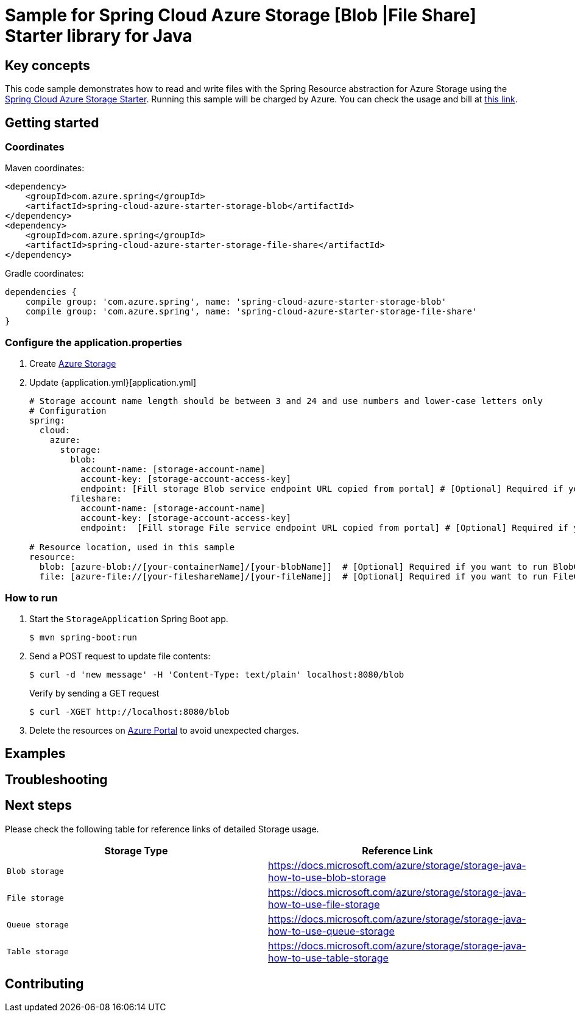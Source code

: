 :azure-spring-boot-starter-storage: https://github.com/Azure/azure-sdk-for-java/blob/azure-spring-boot_3.6.0/sdk/spring/azure-spring-boot-starter-storage
:azure-storage: https://docs.microsoft.com/azure/storage/
:application-properties: https://github.com/Azure-Samples/azure-spring-boot-samples/blob/main/storage/azure-spring-boot-starter-storage/storage-resource/src/main/resources/application.properties
:ready-to-run-checklist: https://github.com/Azure-Samples/azure-spring-boot-samples/blob/main/ENVIRONMENT_CHECKLIST.md#ready-to-run-checklist
:microsoft-account: https://azure.microsoft.com/account/
:storage-howto-blob: https://docs.microsoft.com/azure/storage/storage-java-how-to-use-blob-storage
:storage-howto-file: https://docs.microsoft.com/azure/storage/storage-java-how-to-use-file-storage
:storage-howto-table: https://docs.microsoft.com/azure/storage/storage-java-how-to-use-table-storage
:storage-howto-queue: https://docs.microsoft.com/azure/storage/storage-java-how-to-use-queue-storage
= Sample for Spring Cloud Azure Storage [Blob |File Share] Starter library for Java

== Key concepts
This code sample demonstrates how to read and write files with the Spring Resource abstraction for Azure Storage using the
link:{azure-spring-boot-starter-storage}[Spring Cloud Azure Storage Starter]. Running this sample will be charged by Azure.
You can check the usage and bill at {microsoft-account}[this link].

== Getting started

=== Coordinates
Maven coordinates:

[source,xml]
----
<dependency>
    <groupId>com.azure.spring</groupId>
    <artifactId>spring-cloud-azure-starter-storage-blob</artifactId>
</dependency>
<dependency>
    <groupId>com.azure.spring</groupId>
    <artifactId>spring-cloud-azure-starter-storage-file-share</artifactId>
</dependency>
----

Gradle coordinates:

[source]
----
dependencies {
    compile group: 'com.azure.spring', name: 'spring-cloud-azure-starter-storage-blob'
    compile group: 'com.azure.spring', name: 'spring-cloud-azure-starter-storage-file-share'
}
----

=== Configure the application.properties

1. Create {azure-storage}[Azure Storage]

2. Update {application.yml}[application.yml]

+
....

# Storage account name length should be between 3 and 24 and use numbers and lower-case letters only
# Configuration
spring:
  cloud:
    azure:
      storage:
        blob:
          account-name: [storage-account-name]
          account-key: [storage-account-access-key]
          endpoint: [Fill storage Blob service endpoint URL copied from portal] # [Optional] Required if you want to run BlobController
        fileshare:
          account-name: [storage-account-name]
          account-key: [storage-account-access-key]
          endpoint:  [Fill storage File service endpoint URL copied from portal] # [Optional] Required if you want to run FileController

# Resource location, used in this sample
resource:
  blob: [azure-blob://[your-containerName]/[your-blobName]]  # [Optional] Required if you want to run BlobController
  file: [azure-file://[your-fileshareName]/[your-fileName]]  # [Optional] Required if you want to run FileController

....

=== How to run
1. Start the `StorageApplication` Spring Boot app.
+
```
$ mvn spring-boot:run
```

2. Send a POST request to update file contents:
+
```
$ curl -d 'new message' -H 'Content-Type: text/plain' localhost:8080/blob
```
+
Verify by sending a GET request
+
```
$ curl -XGET http://localhost:8080/blob
```

3. Delete the resources on http://ms.portal.azure.com/[Azure Portal] to avoid unexpected charges.

== Examples
== Troubleshooting
== Next steps
Please check the following table for reference links of detailed Storage usage.

|===
|Storage Type | Reference Link

|`Blob storage` | {storage-howto-blob}[https://docs.microsoft.com/azure/storage/storage-java-how-to-use-blob-storage]
|`File storage` | {storage-howto-file}[https://docs.microsoft.com/azure/storage/storage-java-how-to-use-file-storage]
|`Queue storage` | {storage-howto-queue}[https://docs.microsoft.com/azure/storage/storage-java-how-to-use-queue-storage]
|`Table storage` | {storage-howto-table}[https://docs.microsoft.com/azure/storage/storage-java-how-to-use-table-storage]
|===

== Contributing
